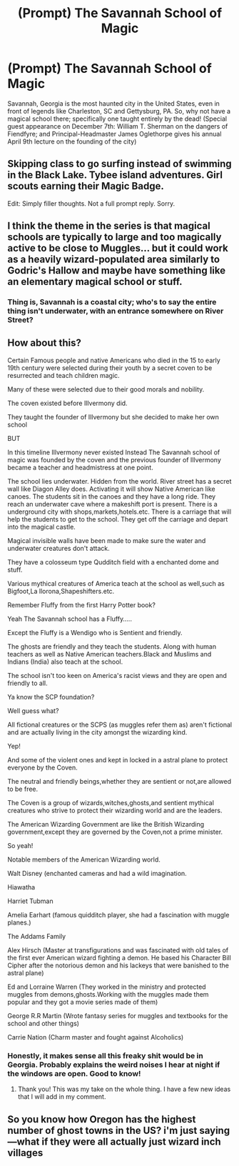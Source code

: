 #+TITLE: (Prompt) The Savannah School of Magic

* (Prompt) The Savannah School of Magic
:PROPERTIES:
:Author: SeaboarderCoast
:Score: 11
:DateUnix: 1620240887.0
:DateShort: 2021-May-05
:FlairText: Prompt
:END:
Savannah, Georgia is the most haunted city in the United States, even in front of legends like Charleston, SC and Gettysburg, PA. So, why not have a magical school there; specifically one taught entirely by the dead! (Special guest appearance on December 7th: William T. Sherman on the dangers of Fiendfyre; and Principal-Headmaster James Oglethorpe gives his annual April 9th lecture on the founding of the city)


** Skipping class to go surfing instead of swimming in the Black Lake. Tybee island adventures. Girl scouts earning their Magic Badge.

Edit: Simply filler thoughts. Not a full prompt reply. Sorry.
:PROPERTIES:
:Author: tyler-p-wilson
:Score: 11
:DateUnix: 1620241801.0
:DateShort: 2021-May-05
:END:


** I think the theme in the series is that magical schools are typically to large and too magically active to be close to Muggles... but it could work as a heavily wizard-populated area similarly to Godric's Hallow and maybe have something like an elementary magical school or stuff.
:PROPERTIES:
:Author: I_love_DPs
:Score: 5
:DateUnix: 1620241940.0
:DateShort: 2021-May-05
:END:

*** Thing is, Savannah is a coastal city; who's to say the entire thing isn't underwater, with an entrance somewhere on River Street?
:PROPERTIES:
:Author: SeaboarderCoast
:Score: 8
:DateUnix: 1620243784.0
:DateShort: 2021-May-06
:END:


** How about this?

Certain Famous people and native Americans who died in the 15 to early 19th century were selected during their youth by a secret coven to be resurrected and teach children magic.

Many of these were selected due to their good morals and nobility.

The coven existed before Illvermony did.

They taught the founder of Illvermony but she decided to make her own school

BUT

In this timeline Illvermony never existed Instead The Savannah school of magic was founded by the coven and the previous founder of Illvermony became a teacher and headmistress at one point.

The school lies underwater. Hidden from the world. River street has a secret wall like Diagon Alley does. Activating it will show Native American like canoes. The students sit in the canoes and they have a long ride. They reach an underwater cave where a makeshift port is present. There is a underground city with shops,markets,hotels.etc. There is a carriage that will help the students to get to the school. They get off the carriage and depart into the magical castle.

Magical invisible walls have been made to make sure the water and underwater creatures don't attack.

They have a colosseum type Qudditch field with a enchanted dome and stuff.

Various mythical creatures of America teach at the school as well,such as Bigfoot,La llorona,Shapeshifters.etc.

Remember Fluffy from the first Harry Potter book?

Yeah The Savannah school has a Fluffy.....

Except the Fluffy is a Wendigo who is Sentient and friendly.

The ghosts are friendly and they teach the students. Along with human teachers as well as Native American teachers.Black and Muslims and Indians (India) also teach at the school.

The school isn't too keen on America's racist views and they are open and friendly to all.

Ya know the SCP foundation?

Well guess what?

All fictional creatures or the SCPS (as muggles refer them as) aren't fictional and are actually living in the city amongst the wizarding kind.

Yep!

And some of the violent ones and kept in locked in a astral plane to protect everyone by the Coven.

The neutral and friendly beings,whether they are sentient or not,are allowed to be free.

The Coven is a group of wizards,witches,ghosts,and sentient mythical creatures who strive to protect their wizarding world and are the leaders.

The American Wizarding Government are like the British Wizarding government,except they are governed by the Coven,not a prime minister.

So yeah!

Notable members of the American Wizarding world.

Walt Disney (enchanted cameras and had a wild imagination.

Hiawatha

Harriet Tubman

Amelia Earhart (famous quidditch player, she had a fascination with muggle planes.)

The Addams Family

Alex Hirsch (Master at transfigurations and was fascinated with old tales of the first ever American wizard fighting a demon. He based his Character Bill Cipher after the notorious demon and his lackeys that were banished to the astral plane)

Ed and Lorraine Warren (They worked in the ministry and protected muggles from demons,ghosts.Working with the muggles made them popular and they got a movie series made of them)

George R.R Martin (Wrote fantasy series for muggles and textbooks for the school and other things)

Carrie Nation (Charm master and fought against Alcoholics)
:PROPERTIES:
:Author: Foofifi
:Score: 1
:DateUnix: 1620324312.0
:DateShort: 2021-May-06
:END:

*** Honestly, it makes sense all this freaky shit would be in Georgia. Probably explains the weird noises I hear at night if the windows are open. Good to know!
:PROPERTIES:
:Author: SeaboarderCoast
:Score: 2
:DateUnix: 1620329738.0
:DateShort: 2021-May-07
:END:

**** Thank you! This was my take on the whole thing. I have a few new ideas that I will add in my comment.
:PROPERTIES:
:Author: Foofifi
:Score: 1
:DateUnix: 1620376977.0
:DateShort: 2021-May-07
:END:


** So you know how Oregon has the highest number of ghost towns in the US? i'm just saying---what if they were all actually just wizard inch villages
:PROPERTIES:
:Author: niltafailtetu
:Score: 1
:DateUnix: 1620349190.0
:DateShort: 2021-May-07
:END:
